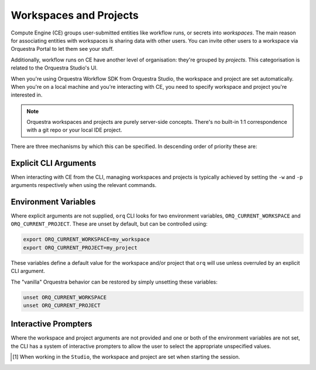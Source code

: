 =======================
Workspaces and Projects
=======================

Compute Engine (CE) groups user-submitted entities like workflow runs, or secrets into *workspaces*.
The main reason for associating entities with workspaces is sharing data with other users.
You can invite other users to a workspace via Orquestra Portal to let them see your stuff.

Additionally, workflow runs on CE have another level of organisation: they're grouped by *projects*.
This categorisation is related to the Orquestra Studio's UI.

When you're using Orquestra Workflow SDK from Orquestra Studio, the workspace and project are set automatically.
When you're on a local machine and you're interacting with CE, you need to specify workspace and project you're interested in.

.. note::
   Orquestra workspaces and projects are purely server-side concepts.
   There's no built-in 1:1 correspondence with a git repo or your local IDE project.

There are three mechanisms by which this can be specified.
In descending order of priority these are:

Explicit CLI Arguments
----------------------

When interacting with CE from the CLI, managing workspaces and projects is typically achieved by setting the ``-w`` and ``-p`` arguments respectively when using the relevant commands.

Environment Variables
---------------------

Where explicit arguments are not supplied, ``orq`` CLI looks for two environment variables, ``ORQ_CURRENT_WORKSPACE`` and ``ORQ_CURRENT_PROJECT``. 
These are unset by default, but can be controlled using:

.. code-block::

    export ORQ_CURRENT_WORKSPACE=my_workspace
    export ORQ_CURRENT_PROJECT=my_project

These variables define a default value for the workspace and/or project that ``orq`` will use unless overruled by an explicit CLI argument.

The "vanilla" Orquestra behavior can be restored by simply unsetting these variables:

.. code-block::

    unset ORQ_CURRENT_WORKSPACE
    unset ORQ_CURRENT_PROJECT

Interactive Prompters
---------------------

Where the workspace and project arguments are not provided and one or both of the environment variables are not set, the CLI has a system of interactive prompters to allow the user to select the appropriate unspecified values.

.. [1] When working in the ``Studio``, the workspace and project are set when starting the session.
